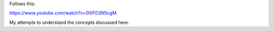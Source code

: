 

Follows this:

https://www.youtube.com/watch?v=0I0FD3N5cgM

My attempts to understand the concepts discussed here.
